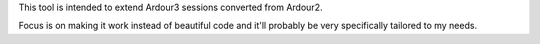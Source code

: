 This tool is intended to extend Ardour3 sessions converted from Ardour2.

Focus is on making it work instead of beautiful code and it'll probably
be very specifically tailored to my needs.

